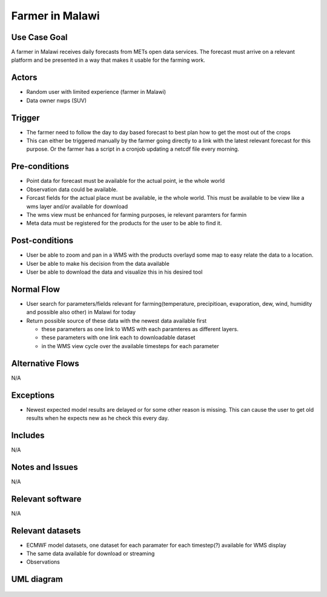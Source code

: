 Farmer in Malawi
""""""""""""""""

..

Use Case Goal
=============

.. 

A farmer in Malawi receives daily forecasts from METs open data services. The forecast must arrive on a relevant platform and be presented in a way that makes it usable for the farming work.
   
Actors
======

.. 

- Random user with limited experience (farmer in Malawi)
- Data owner nwps (SUV)

Trigger
=======

.. 

- The farmer need to follow the day to day based forecast to best plan how to get the most out of the crops
- This can either be triggered manually by the farmer going directly to a link with the latest relevant forecast for this purpose. Or the farmer has a script in a cronjob updating a netcdf file every morning.

Pre-conditions
==============

.. 

- Point data for forecast must be available for the actual point, ie the whole world
- Observation data could be available.
- Forcast fields for the actual place must be available, ie the whole world. This must be available to be view like a wms layer and/or available for download
- The wms view must be enhanced for farming purposes, ie relevant paramters for farmin
- Meta data must be registered for the products for the user to be able to find it.

Post-conditions
===============

.. 

- User be able to zoom and pan in a WMS with the products overlayd some map to easy relate the data to a location.
- User be able to make his decision from the data available
- User be able to download the data and visualize this in his desired tool

Normal Flow
===========

.. 

- User search for parameters/fields relevant for farming(temperature, precipitioan, evaporation, dew, wind, humidity and possible also other) in Malawi for today
- Return possible source of these data with the newest data available first

  - these parameters as one link to WMS with each paramteres as different layers.
  - these parameters with one link each to downloadable dataset
  - in the WMS view cycle over the available timesteps for each parameter

Alternative Flows
=================

.. 

N/A

Exceptions
==========

.. 

- Newest expected model results are delayed or for some other reason is missing. This can cause the user to get old results when he expects new as he check this every day.
  
Includes
========

.. 

N/A

Notes and Issues
================

.. 

N/A

Relevant software
=================

N/A

Relevant datasets
=================

- ECMWF model datasets, one dataset for each paramater for each timestep(?) available for WMS display 
- The same data available for download or streaming
- Observations

UML diagram
===========

..

   .. uml::

      @startuml Use case #2
      !includeurl https://raw.githubusercontent.com/RicardoNiepel/C4-PlantUML/release/1-0/C4_Container.puml

      LAYOUT_LEFT_RIGHT

      Person(malawi_farmer, "Farmer in Malawi")
      System_Ext(search_interface, "Search Engine", "Google or met interface")

      Rel(malawi_farmer, search_interface, "Searches for information relevant for farming.", "Web UI")
      Rel(search_interface, malawi_farmer, "Web interface returns links to nwp paramters to WMS and links to relevant parameters for download.", "Web UI")

      System(senda, "S-ENDA Find+Access/Central")
      Rel(search_interface, senda, "Find and access weather prediction", "CSW and WMS")

      @enduml
